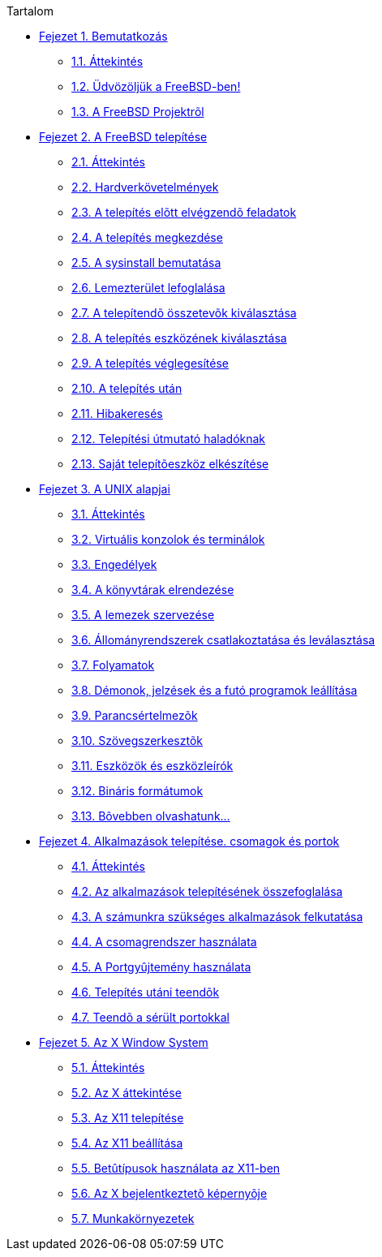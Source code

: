 // Code generated by the FreeBSD Documentation toolchain. DO NOT EDIT.
// Please don't change this file manually but run `make` to update it.
// For more information, please read the FreeBSD Documentation Project Primer

[.toc]
--
[.toc-title]
Tartalom

* link:../introduction[Fejezet 1. Bemutatkozás]
** link:../introduction/#introduction-synopsis[1.1. Áttekintés]
** link:../introduction/#nutshell[1.2. Üdvözöljük a FreeBSD-ben!]
** link:../introduction/#history[1.3. A FreeBSD Projektrõl]
* link:../install[Fejezet 2. A FreeBSD telepítése]
** link:../install/#install-synopsis[2.1. Áttekintés]
** link:../install/#install-hardware[2.2. Hardverkövetelmények]
** link:../install/#install-pre[2.3. A telepítés elõtt elvégzendõ feladatok]
** link:../install/#install-start[2.4. A telepítés megkezdése]
** link:../install/#using-sysinstall[2.5. A sysinstall bemutatása]
** link:../install/#install-steps[2.6. Lemezterület lefoglalása]
** link:../install/#install-choosing[2.7. A telepítendõ összetevõk kiválasztása]
** link:../install/#install-media[2.8. A telepítés eszközének kiválasztása]
** link:../install/#install-final-warning[2.9. A telepítés véglegesítése]
** link:../install/#install-post[2.10. A telepítés után]
** link:../install/#install-trouble[2.11. Hibakeresés]
** link:../install/#install-advanced[2.12. Telepítési útmutató haladóknak]
** link:../install/#install-diff-media[2.13. Saját telepítõeszköz elkészítése]
* link:../basics[Fejezet 3. A UNIX alapjai]
** link:../basics/#basics-synopsis[3.1. Áttekintés]
** link:../basics/#consoles[3.2. Virtuális konzolok és terminálok]
** link:../basics/#permissions[3.3. Engedélyek]
** link:../basics/#dirstructure[3.4. A könyvtárak elrendezése]
** link:../basics/#disk-organization[3.5. A lemezek szervezése]
** link:../basics/#mount-unmount[3.6. Állományrendszerek csatlakoztatása és leválasztása]
** link:../basics/#basics-processes[3.7. Folyamatok]
** link:../basics/#basics-daemons[3.8. Démonok, jelzések és a futó programok leállítása]
** link:../basics/#shells[3.9. Parancsértelmezõk]
** link:../basics/#editors[3.10. Szövegszerkesztõk]
** link:../basics/#basics-devices[3.11. Eszközök és eszközleírók]
** link:../basics/#binary-formats[3.12. Bináris formátumok]
** link:../basics/#basics-more-information[3.13. Bõvebben olvashatunk...]
* link:../ports[Fejezet 4. Alkalmazások telepítése. csomagok és portok]
** link:../ports/#ports-synopsis[4.1. Áttekintés]
** link:../ports/#ports-overview[4.2. Az alkalmazások telepítésének összefoglalása]
** link:../ports/#ports-finding-applications[4.3. A számunkra szükséges alkalmazások felkutatása]
** link:../ports/#packages-using[4.4. A csomagrendszer használata]
** link:../ports/#ports-using[4.5. A Portgyûjtemény használata]
** link:../ports/#ports-nextsteps[4.6. Telepítés utáni teendõk]
** link:../ports/#ports-broken[4.7. Teendõ a sérült portokkal]
* link:../x11[Fejezet 5. Az X Window System]
** link:../x11/#x11-synopsis[5.1. Áttekintés]
** link:../x11/#x-understanding[5.2. Az X áttekintése]
** link:../x11/#x-install[5.3. Az X11 telepítése]
** link:../x11/#x-config[5.4. Az X11 beállítása]
** link:../x11/#x-fonts[5.5. Betûtípusok használata az X11-ben]
** link:../x11/#x-xdm[5.6. Az X bejelentkeztetõ képernyõje]
** link:../x11/#x11-wm[5.7. Munkakörnyezetek]
--
